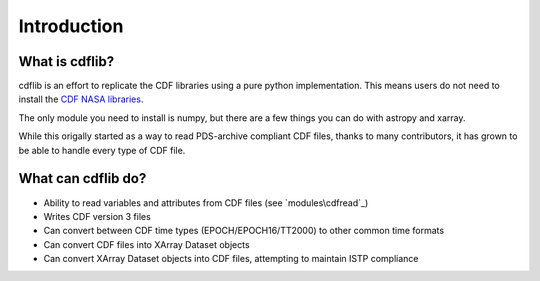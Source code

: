 Introduction
===================

What is cdflib?
------------------

cdflib is an effort to replicate the CDF libraries using a pure python implementation.  This means users do not need to install the `CDF NASA libraries <https://cdf.gsfc.nasa.gov/>`_.  

The only module you need to install is numpy, but there are a few things you can do with astropy and xarray.  

While this origally started as a way to read PDS-archive compliant CDF files, thanks to many contributors, it has grown to be able to handle every type of CDF file.  


What can cdflib do?
-------------------

* Ability to read variables and attributes from CDF files (see `modules\cdfread`_)
* Writes CDF version 3 files
* Can convert between CDF time types (EPOCH/EPOCH16/TT2000) to other common time formats
* Can convert CDF files into XArray Dataset objects
* Can convert XArray Dataset objects into CDF files, attempting to maintain ISTP compliance



